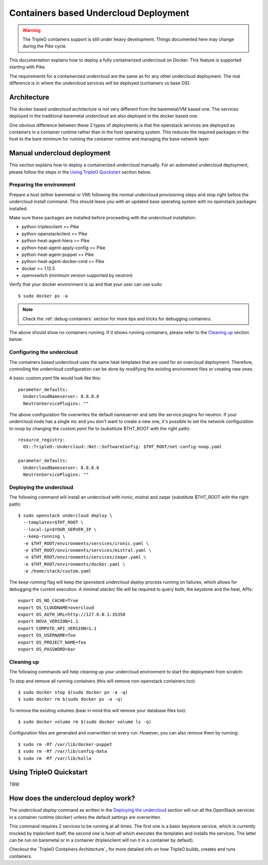 Containers based Undercloud Deployment
======================================

.. Warning::

   The TripleO containers support is still under heavy development. Things
   documented here may change during the Pike cycle.

This documentation explains how to deploy a fully containerized undercloud on
Docker. This feature is supported starting with Pike.

The requirements for a containerized undercloud are the same as for any other
undercloud deployment. The real difference is in where the undercloud services
will be deployed (containers vs base OS).

Architecture
------------

The docker based undercloud architecture is not very different from the
baremetal/VM based one. The services deployed in the traditional baremetal
undercloud are also deployed in the docker based one.

One obvious difference between these 2 types of deployments is that the
openstack services are deployed as containers in a container runtime rather than
in the host operating system. This reduces the required packages in the host to
the bare minimum for running the container runtime and managing the base network
layer.


Manual undercloud deployment
----------------------------

This section explains how to deploy a containerized undercloud manually. For an
automated undercloud deployment, please follow the steps in the
`Using TripleO Quickstart`_ section below.

Preparing the environment
~~~~~~~~~~~~~~~~~~~~~~~~~

Prepare a host (either baremetal or VM) following the normal undercloud
provisioning steps and stop right before the undercloud install command. This
should leave you with an updated base operating system with no openstack
packages installed.

Make sure these packages are installed before proceeding with the undercloud
installation:

* python-tripleoclient >= Pike
* python-openstackclient >= Pike
* python-heat-agent-hiera >= Pike
* python-heat-agent-apply-config >= Pike
* python-heat-agent-puppet >= Pike
* python-heat-agent-docker-cmd >= Pike
* docker >= 1.12.5
* openvswitch (minimum version supported by neutron)

Verify that your docker environment is up and that your user can use sudo::

    $ sudo docker ps -a


.. note:: Check the :ref:`debug-containers` section for more tips and tricks for
          debugging containers.

The above should show no containers running. If it shows running containers,
please refer to the `Cleaning up`_ section below.

Configuring the undercloud
~~~~~~~~~~~~~~~~~~~~~~~~~~

The containers based undercloud uses the same heat templates that are used for
an overcloud deployment. Therefore, controlling the undercloud configuration can
be done by modifying the existing environment files or creating new ones.

A basic `custom.yaml` file would look like this::

    parameter_defaults:
      UndercloudNameserver: 8.8.8.8
      NeutronServicePlugins: ""

The above configuration file overwrites the default nameserver and sets the
service plugins for neutron. If your undercloud node has a single nic and you
don't want to create a new one, it's possible to set the network configuration
to noop by changing the `custom.yaml` file to (substitute $THT_ROOT with the
right path)::

    resource_registry:
      OS::TripleO::Undercloud::Net::SoftwareConfig: $THT_ROOT/net-config-noop.yaml

    parameter_defaults:
      UndercloudNameserver: 8.8.8.8
      NeutronServicePlugins: ""


Deploying the undercloud
~~~~~~~~~~~~~~~~~~~~~~~~

The following command will install an undercloud with ironic, mistral and zaqar
(substitute $THT_ROOT with the right path)::

    $ sudo openstack undercloud deploy \
      --templates=$THT_ROOT \
      --local-ip=$YOUR_SERVER_IP \
      --keep-running \
      -e $THT_ROOT/environments/services/ironic.yaml \
      -e $THT_ROOT/environments/services/mistral.yaml \
      -e $THT_ROOT/environments/services/zaqar.yaml \
      -e $THT_ROOT/environments/docker.yaml \
      -e /home/stack/custom.yaml


The `keep-running` flag will keep the `openstack undercloud deploy` process
running on failures, which allows for debugging the current execution. A minimal
`stackrc` file will be required to query both, the keystone and the heat, APIs::

    export OS_NO_CACHE=True
    export OS_CLOUDNAME=overcloud
    export OS_AUTH_URL=http://127.0.0.1:35358
    export NOVA_VERSION=1.1
    export COMPUTE_API_VERSION=1.1
    export OS_USERNAME=foo
    export OS_PROJECT_NAME=foo
    export OS_PASSWORD=bar

Cleaning up
~~~~~~~~~~~

The following commands will help cleaning up your undercloud environment to
start the deployment from scratch:

To stop and remove all running containers (this will remove non-openstack
containers too)::

    $ sudo docker stop $(sudo docker ps -a -q)
    $ sudo docker rm $(sudo docker ps -a -q)

To remove the existing volumes (bear in mind this will remove your database
files too)::

    $ sudo docker volume rm $(sudo docker volume ls -q)

Configuration files are generated and overwritten on every run. However, you can
also remove them by running::

    $ sudo rm -Rf /var/lib/docker-puppet
    $ sudo rm -Rf /var/lib/config-data
    $ sudo rm -Rf /var/lib/kolla


Using TripleO Quickstart
------------------------

TBW


How does the undercloud deploy work?
------------------------------------

The `undercloud deploy` command as written in the `Deploying the undercloud`_
section will run all the OpenStack services in a container runtime (docker)
unless the default settings are overwritten.

This command requires 2 services to be running at all times. The first one is a
basic keystone service, which is currently mocked by `tripleclient` itself, the
second one is `heat-all` which executes the templates and installs the services.
The latter can be run on baremetal or in a container (tripleoclient will run it
in a container by default).

Checkout the `TripleO Containers Architecture`_ for more detailed info on how
TripleO builds, creates and runs containers.
